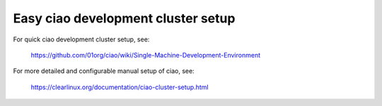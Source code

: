 .. _ciao-cluster-setup-quick:

Easy ciao development cluster setup
###################################

For quick ciao development cluster setup, see:

    https://github.com/01org/ciao/wiki/Single-Machine-Development-Environment

For more detailed and configurable manual setup of ciao, see:

    https://clearlinux.org/documentation/ciao-cluster-setup.html

